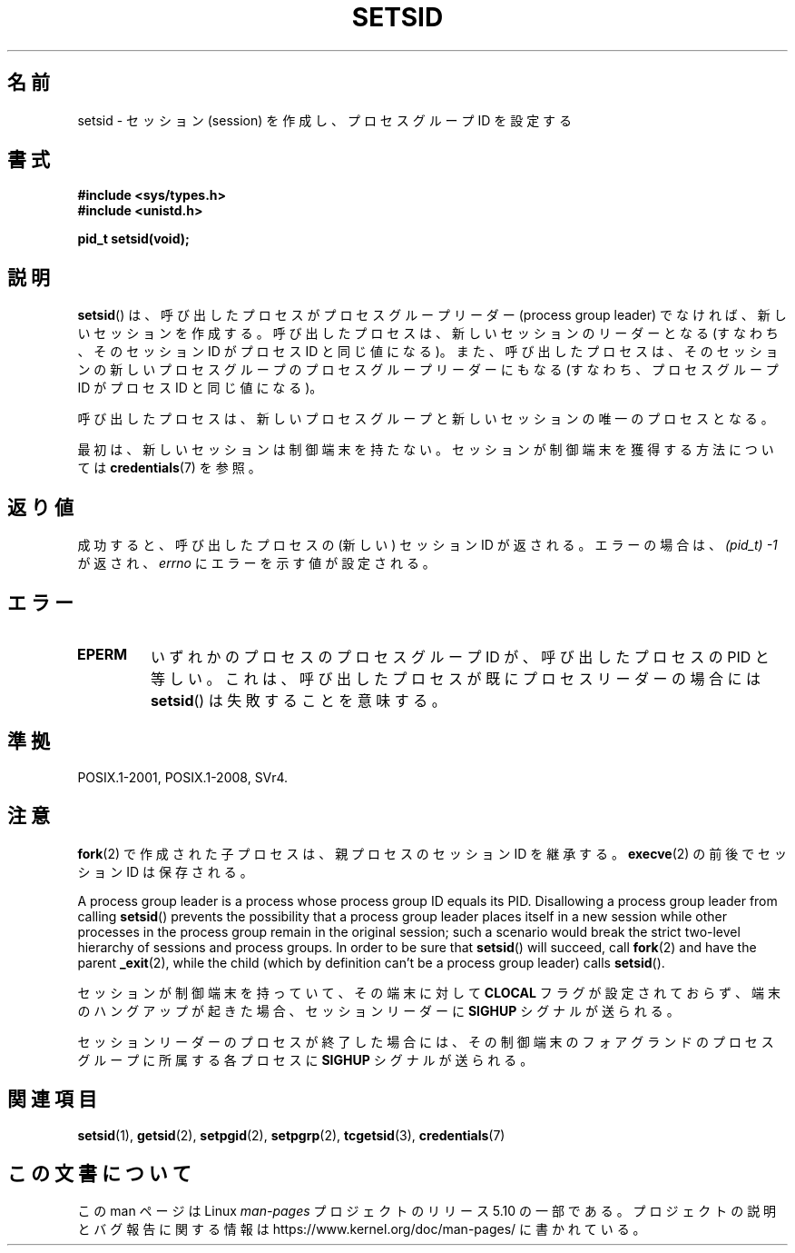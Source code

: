 .\" Copyright Michael Haardt (michael@cantor.informatik.rwth-aachen.de)
.\"     Sat Aug 27 20:43:50 MET DST 1994
.\" and Copyright (C) 2014, Michael Kerrisk <mtk.manpages@gmail.com>
.\"
.\" %%%LICENSE_START(GPLv2+_DOC_FULL)
.\" This is free documentation; you can redistribute it and/or
.\" modify it under the terms of the GNU General Public License as
.\" published by the Free Software Foundation; either version 2 of
.\" the License, or (at your option) any later version.
.\"
.\" The GNU General Public License's references to "object code"
.\" and "executables" are to be interpreted as the output of any
.\" document formatting or typesetting system, including
.\" intermediate and printed output.
.\"
.\" This manual is distributed in the hope that it will be useful,
.\" but WITHOUT ANY WARRANTY; without even the implied warranty of
.\" MERCHANTABILITY or FITNESS FOR A PARTICULAR PURPOSE.  See the
.\" GNU General Public License for more details.
.\"
.\" You should have received a copy of the GNU General Public
.\" License along with this manual; if not, see
.\" <http://www.gnu.org/licenses/>.
.\" %%%LICENSE_END
.\"
.\" Modified Sun Sep 11 19:19:05 1994 <faith@cs.unc.edu>
.\" Modified Mon Mar 25 10:19:00 1996 <aeb@cwi.nl> (merged a few
.\"	tiny changes from a man page by Charles Livingston).
.\" Modified Sun Jul 21 14:45:46 1996 <aeb@cwi.nl>
.\"
.\"*******************************************************************
.\"
.\" This file was generated with po4a. Translate the source file.
.\"
.\"*******************************************************************
.\"
.\" Japanese Version Copyright (c) 1997 HANATAKA Shinya
.\"         all rights reserved.
.\" Translated Sat Mar  1 16:46:43 JST 1997
.\"         by HANATAKA Shinya <hanataka@abyss.rim.or.jp>
.\" Modified Mon May  5 19:43:49 JST 1997
.\"         by HANATAKA Shinya <hanataka@abyss.rim.or.jp>
.\" Updated & Modified Thu Feb 10 22:45:24 JST 2005
.\"         by Yuichi SATO <ysato444@yahoo.co.jp>
.\"
.TH SETSID 2 2017\-09\-15 Linux "Linux Programmer's Manual"
.SH 名前
setsid \- セッション (session) を作成し、プロセスグループ ID を設定する
.SH 書式
.ad l
\fB#include <sys/types.h>\fP
.br
\fB#include <unistd.h>\fP
.PP
\fBpid_t setsid(void);\fP
.br
.ad b
.SH 説明
\fBsetsid\fP() は、 呼び出したプロセスがプロセスグループリーダー (process group leader) でなければ、
新しいセッションを作成する。 呼び出したプロセスは、 新しいセッションのリーダーとなる (すなわち、そのセッション ID がプロセス ID
と同じ値になる)。 また、呼び出したプロセスは、 そのセッションの新しいプロセスグループのプロセスグループリーダーにもなる (すなわち、プロセスグループ
ID がプロセス ID と同じ値になる)。
.PP
呼び出したプロセスは、 新しいプロセスグループと新しいセッションの唯一のプロセスとなる。
.PP
最初は、新しいセッションは制御端末を持たない。セッションが制御端末を獲得する方法については \fBcredentials\fP(7) を参照。
.SH 返り値
成功すると、呼び出したプロセスの (新しい) セッション ID が返される。 エラーの場合は、 \fI(pid_t)\ \-1\fP が返され、
\fIerrno\fP にエラーを示す値が設定される。
.SH エラー
.TP 
\fBEPERM\fP
いずれかのプロセスのプロセスグループ ID が、 呼び出したプロセスの PID と等しい。 これは、呼び出したプロセスが既にプロセスリーダーの場合には
\fBsetsid\fP()  は失敗することを意味する。
.SH 準拠
POSIX.1\-2001, POSIX.1\-2008, SVr4.
.SH 注意
\fBfork\fP(2)  で作成された子プロセスは、親プロセスのセッション ID を継承する。 \fBexecve\fP(2)  の前後でセッション ID
は保存される。
.PP
A process group leader is a process whose process group ID equals its PID.
Disallowing a process group leader from calling \fBsetsid\fP()  prevents the
possibility that a process group leader places itself in a new session while
other processes in the process group remain in the original session; such a
scenario would break the strict two\-level hierarchy of sessions and process
groups.  In order to be sure that \fBsetsid\fP()  will succeed, call \fBfork\fP(2)
and have the parent \fB_exit\fP(2), while the child (which by definition can't
be a process group leader) calls \fBsetsid\fP().
.PP
セッションが制御端末を持っていて、その端末に対して \fBCLOCAL\fP フラグが設定されておらず、端末のハングアップが起きた場合、 セッションリーダーに
\fBSIGHUP\fP シグナルが送られる。
.PP
セッションリーダーのプロセスが終了した場合には、その制御端末のフォアグランドのプロセスグループに所属する各プロセスに \fBSIGHUP\fP
シグナルが送られる。
.SH 関連項目
\fBsetsid\fP(1), \fBgetsid\fP(2), \fBsetpgid\fP(2), \fBsetpgrp\fP(2), \fBtcgetsid\fP(3),
\fBcredentials\fP(7)
.SH この文書について
この man ページは Linux \fIman\-pages\fP プロジェクトのリリース 5.10 の一部である。プロジェクトの説明とバグ報告に関する情報は
\%https://www.kernel.org/doc/man\-pages/ に書かれている。
